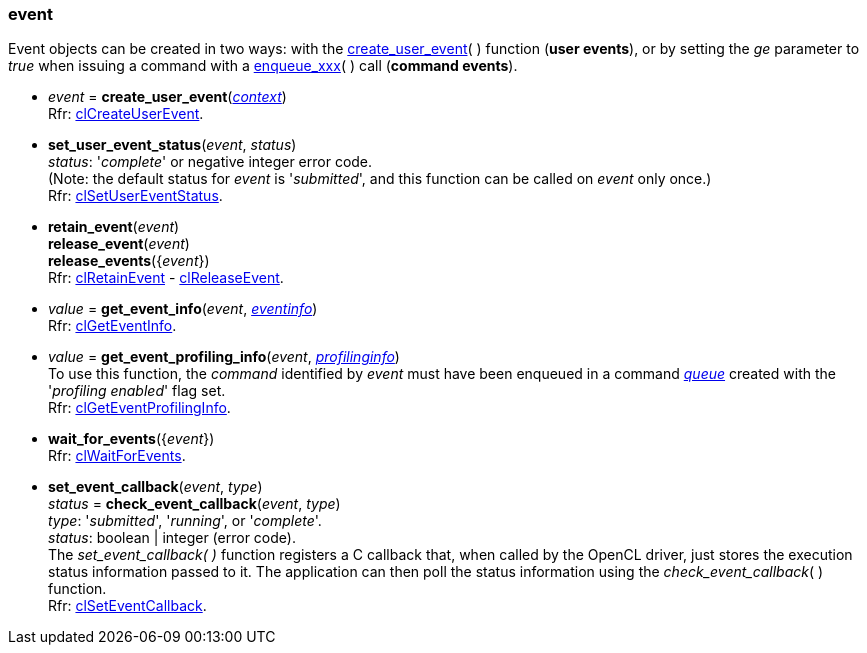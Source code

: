 
[[event]]
=== event

Event objects can be created in two ways:
with the <<create_user_event, create_user_event>>(&nbsp;) function (*user events*), or
by setting the _ge_ parameter to _true_ when issuing a command with a <<commands, enqueue_xxx>>(&nbsp;)
call (*command events*).

[[create_user_event]]
* _event_ = *create_user_event*(<<context, _context_>>) +
[small]#Rfr: https://www.khronos.org/registry/OpenCL/sdk/2.2/docs/man/html/clCreateUserEvent.html[clCreateUserEvent].#

[[set_user_event_status]]
* *set_user_event_status*(_event_, _status_) +
[small]#_status_: '_complete_' or negative integer error code. +
(Note: the default status for _event_ is '_submitted_', and this function can be called 
on _event_ only once.) +
Rfr: https://www.khronos.org/registry/OpenCL/sdk/2.2/docs/man/html/clSetUserEventStatus.html[clSetUserEventStatus].#


[[retain_event]]
* *retain_event*(_event_) +
*release_event*(_event_) +
*release_events*({_event_}) +
[small]#Rfr: https://www.khronos.org/registry/OpenCL/sdk/2.2/docs/man/html/clRetainEvent.html[clRetainEvent] - 
https://www.khronos.org/registry/OpenCL/sdk/2.2/docs/man/html/clReleaseEvent.html[clReleaseEvent].#

[[get_event_info]]
* _value_ = *get_event_info*(_event_, <<eventinfo, _eventinfo_>>) +
[small]#Rfr: https://www.khronos.org/registry/OpenCL/sdk/2.2/docs/man/html/clGetEventInfo.html[clGetEventInfo].#

[[get_event_profiling_info]]
* _value_ = *get_event_profiling_info*(_event_, <<profilinginfo, _profilinginfo_>>) +
[small]#To use this function, the _command_ identified by _event_ must have been enqueued in a 
command <<queue, _queue_>> created with the '_profiling enabled_' flag set. +
Rfr: https://www.khronos.org/registry/OpenCL/sdk/2.2/docs/man/html/clGetEventProfilingInfo.html[clGetEventProfilingInfo].#

[[wait_for_events]]
* *wait_for_events*({_event_}) +
[small]#Rfr: https://www.khronos.org/registry/OpenCL/sdk/2.2/docs/man/html/clWaitForEvents.html[clWaitForEvents].#

[[set_event_callback]]
* *set_event_callback*(_event_, _type_) +
_status_ = *check_event_callback*(_event_, _type_) +
[small]#_type_: '_submitted_', '_running_', or '_complete_'. +
_status_: boolean | integer (error code). +
The _set_event_callback(&nbsp;)_ function registers a C callback that, when called by the OpenCL driver,
just stores the execution status information passed to it. The application can then poll the status
information using the _check_event_callback_(&nbsp;) function. +
Rfr: https://www.khronos.org/registry/OpenCL/sdk/2.2/docs/man/html/clSetEventCallback.html[clSetEventCallback].#


